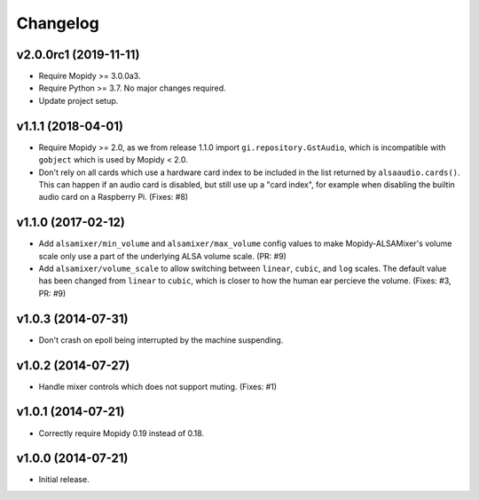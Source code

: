 *********
Changelog
*********

v2.0.0rc1 (2019-11-11)
======================

- Require Mopidy >= 3.0.0a3.

- Require Python >= 3.7. No major changes required.

- Update project setup.

v1.1.1 (2018-04-01)
===================

- Require Mopidy >= 2.0, as we from release 1.1.0 import
  ``gi.repository.GstAudio``, which is incompatible with ``gobject`` which is
  used by Mopidy < 2.0.

- Don't rely on all cards which use a hardware card index to be included in the
  list returned by ``alsaaudio.cards()``. This can happen if an audio card is
  disabled, but still use up a "card index", for example when disabling the
  builtin audio card on a Raspberry Pi. (Fixes: #8)

v1.1.0 (2017-02-12)
===================

- Add ``alsamixer/min_volume`` and ``alsamixer/max_volume`` config values to
  make Mopidy-ALSAMixer's volume scale only use a part of the underlying ALSA
  volume scale. (PR: #9)

- Add ``alsamixer/volume_scale`` to allow switching between ``linear``,
  ``cubic``, and ``log`` scales. The default value has been changed from
  ``linear`` to ``cubic``, which is closer to how the human ear percieve the
  volume. (Fixes: #3, PR: #9)

v1.0.3 (2014-07-31)
===================

- Don't crash on epoll being interrupted by the machine suspending.

v1.0.2 (2014-07-27)
===================

- Handle mixer controls which does not support muting. (Fixes: #1)

v1.0.1 (2014-07-21)
===================

- Correctly require Mopidy 0.19 instead of 0.18.

v1.0.0 (2014-07-21)
===================

- Initial release.
